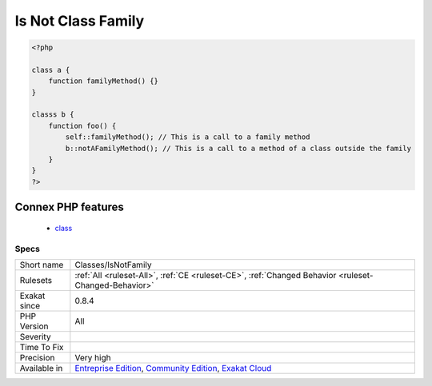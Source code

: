 .. _classes-isnotfamily:

.. _is-not-class-family:

Is Not Class Family
+++++++++++++++++++

.. meta\:\:
	:description:
		Is Not Class Family: Mark a static method call as inside the family of classes.
	:twitter:card: summary_large_image
	:twitter:site: @exakat
	:twitter:title: Is Not Class Family
	:twitter:description: Is Not Class Family: Mark a static method call as inside the family of classes
	:twitter:creator: @exakat
	:twitter:image:src: https://www.exakat.io/wp-content/uploads/2020/06/logo-exakat.png
	:og:image: https://www.exakat.io/wp-content/uploads/2020/06/logo-exakat.png
	:og:title: Is Not Class Family
	:og:type: article
	:og:description: Mark a static method call as inside the family of classes
	:og:url: https://php-tips.readthedocs.io/en/latest/tips/Classes/IsNotFamily.html
	:og:locale: en
  Mark a `static <https://www.php.net/manual/en/language.oop5.static.php>`_ method call as inside the family of classes. Children are not considered here.

.. code-block:: php
   
   <?php
   
   class a {
       function familyMethod() {}
   }
   
   classs b {
       function foo() {
           self::familyMethod(); // This is a call to a family method
           b::notAFamilyMethod(); // This is a call to a method of a class outside the family
       }
   }
   ?>
Connex PHP features
-------------------

  + `class <https://php-dictionary.readthedocs.io/en/latest/dictionary/class.ini.html>`_


Specs
_____

+--------------+-----------------------------------------------------------------------------------------------------------------------------------------------------------------------------------------+
| Short name   | Classes/IsNotFamily                                                                                                                                                                     |
+--------------+-----------------------------------------------------------------------------------------------------------------------------------------------------------------------------------------+
| Rulesets     | :ref:`All <ruleset-All>`, :ref:`CE <ruleset-CE>`, :ref:`Changed Behavior <ruleset-Changed-Behavior>`                                                                                    |
+--------------+-----------------------------------------------------------------------------------------------------------------------------------------------------------------------------------------+
| Exakat since | 0.8.4                                                                                                                                                                                   |
+--------------+-----------------------------------------------------------------------------------------------------------------------------------------------------------------------------------------+
| PHP Version  | All                                                                                                                                                                                     |
+--------------+-----------------------------------------------------------------------------------------------------------------------------------------------------------------------------------------+
| Severity     |                                                                                                                                                                                         |
+--------------+-----------------------------------------------------------------------------------------------------------------------------------------------------------------------------------------+
| Time To Fix  |                                                                                                                                                                                         |
+--------------+-----------------------------------------------------------------------------------------------------------------------------------------------------------------------------------------+
| Precision    | Very high                                                                                                                                                                               |
+--------------+-----------------------------------------------------------------------------------------------------------------------------------------------------------------------------------------+
| Available in | `Entreprise Edition <https://www.exakat.io/entreprise-edition>`_, `Community Edition <https://www.exakat.io/community-edition>`_, `Exakat Cloud <https://www.exakat.io/exakat-cloud/>`_ |
+--------------+-----------------------------------------------------------------------------------------------------------------------------------------------------------------------------------------+


